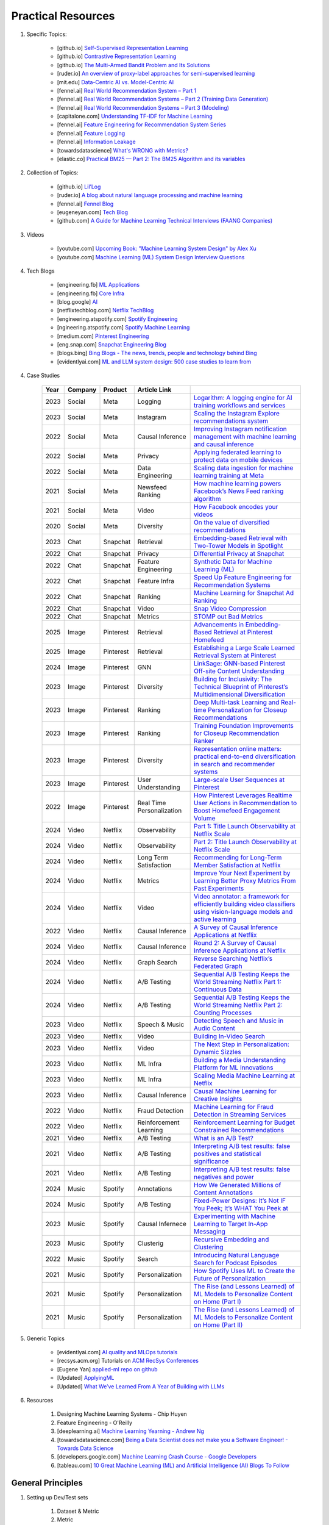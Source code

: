 ###############################################################################
Practical Resources
###############################################################################
1. Specific Topics:

	- [github.io] `Self-Supervised Representation Learning <https://lilianweng.github.io/posts/2019-11-10-self-supervised/>`_
	- [github.io] `Contrastive Representation Learning <https://lilianweng.github.io/posts/2021-05-31-contrastive/>`_
	- [github.io] `The Multi-Armed Bandit Problem and Its Solutions  <https://lilianweng.github.io/posts/2018-01-23-multi-armed-bandit/>`_
	- [ruder.io] `An overview of proxy-label approaches for semi-supervised learning <https://www.ruder.io/semi-supervised/>`_
	- [mit.edu] `Data-Centric AI vs. Model-Centric AI <https://dcai.csail.mit.edu/2024/data-centric-model-centric/>`_
	- [fennel.ai] `Real World Recommendation System – Part 1 <https://fennel.ai/blog/real-world-recommendation-system/>`_
	- [fennel.ai] `Real World Recommendation Systems – Part 2 (Training Data Generation) <https://fennel.ai/blog/real-world-recommendation-systems/>`_
	- [fennel.ai] `Real World Recommendation Systems – Part 3 (Modeling) <https://fennel.ai/blog/real-world-recommendation-systems-21e/>`_
	- [capitalone.com] `Understanding TF-IDF for Machine Learning <https://www.capitalone.com/tech/machine-learning/understanding-tf-idf/>`_
	- [fennel.ai] `Feature Engineering for Recommendation System Series <https://fennel.ai/blog/tag/feature-engineering-recommendation-system-series/>`_
	- [fennel.ai] `Feature Logging <https://fennel.ai/blog/feature-engineering-for-recommendation-031/>`_
	- [fennel.ai] `Information Leakage <https://www.fennel.ai/blog/two-types-of-information-leakage/>`_
	- [towardsdatascience] `What's WRONG with Metrics? <https://medium.com/towards-data-science/choosing-the-right-metric-is-a-huge-issue-99ccbe73de61>`_	
	- [elastic.co] `Practical BM25 — Part 2: The BM25 Algorithm and its variables <https://www.elastic.co/blog/practical-bm25-part-2-the-bm25-algorithm-and-its-variables/>`_
2. Collection of Topics:

	- [github.io] `Lil’Log <https://lilianweng.github.io/>`_
	- [ruder.io] `A blog about natural language processing and machine learning <https://www.ruder.io/>`_
	- [fennel.ai] `Fennel Blog <https://fennel.ai/blog/>`_
	- [eugeneyan.com] `Tech Blog <https://eugeneyan.com/>`_
	- [github.com] `A Guide for Machine Learning Technical Interviews (FAANG Companies) <https://github.com/alirezadir/machine-learning-interview-enlightener>`_
3. Videos

	- [youtube.com] `Upcoming Book: "Machine Learning System Design" by Alex Xu <https://youtube.com/playlist?list=PLlvnxKilk3aKx0oFua-HTtFf-d_inQ8Qn>`_
	- [youtube.com] `Machine Learning (ML) System Design Interview Questions <https://www.youtube.com/playlist?list=PLlvnxKilk3aIbyEp3MFlTkYItrLmjS-T3>`_
4. Tech Blogs
	
	* [engineering.fb] `ML Applications <https://engineering.fb.com/category/ml-applications/>`_
	* [engineering.fb] `Core Infra <https://engineering.fb.com/category/core-data/>`_
	* [blog.google] `AI <https://blog.google/technology/ai/>`_
	* [netflixtechblog.com] `Netflix TechBlog <https://netflixtechblog.com/>`_
	* [engineering.atspotify.com] `Spotify Engineering <https://engineering.atspotify.com/>`_
	* [ngineering.atspotify.com] `Spotify Machine Learning <https://engineering.atspotify.com/category/maching-learning/>`_
	* [medium.com] `Pinterest Engineering <https://medium.com/pinterest-engineering>`_
	* [eng.snap.com] `Snapchat Engineering Blog <https://eng.snap.com/>`_
	* [blogs.bing] `Bing Blogs - The news, trends, people and technology behind Bing <https://blogs.bing.com/>`_	
	* [evidentlyai.com] `ML and LLM system design: 500 case studies to learn from <https://www.evidentlyai.com/ml-system-design>`_
	
4. Case Studies

	.. csv-table:: 
		:header: "Year", "Company", "Product", "Article Link"
		:align: center

			2023, Social, Meta, Logging, `Logarithm: A logging engine for AI training workflows and services <https://engineering.fb.com/2024/03/18/data-infrastructure/logarithm-logging-engine-ai-training-workflows-services-meta/>`_
			2023, Social, Meta, Instagram, `Scaling the Instagram Explore recommendations system <https://engineering.fb.com/2023/08/09/ml-applications/scaling-instagram-explore-recommendations-system/>`_
			2022, Social, Meta, Causal Inference, `Improving Instagram notification management with machine learning and causal inference <Improving Instagram notification management with machine learning and causal inference>`_
			2022, Social, Meta, Privacy, `Applying federated learning to protect data on mobile devices <https://engineering.fb.com/2022/06/14/production-engineering/federated-learning-differential-privacy/>`_
			2022, Social, Meta, Data Engineering, `Scaling data ingestion for machine learning training at Meta <https://engineering.fb.com/2022/09/19/ml-applications/data-ingestion-machine-learning-training-meta/>`_
			2021, Social, Meta, Newsfeed Ranking, `How machine learning powers Facebook’s News Feed ranking algorithm <https://engineering.fb.com/2021/01/26/ml-applications/news-feed-ranking/>`_
			2021, Social, Meta, Video, `How Facebook encodes your videos <https://engineering.fb.com/2021/04/05/video-engineering/how-facebook-encodes-your-videos/>`_
			2020, Social, Meta, Diversity, `On the value of diversified recommendations <https://engineering.fb.com/2020/12/17/ml-applications/diversified-recommendations/>`_
			2023, Chat, Snapchat, Retrieval, `Embedding-based Retrieval with Two-Tower Models in Spotlight <https://eng.snap.com/embedding-based-retrieval>`_
			2022, Chat, Snapchat, Privacy, `Differential Privacy at Snapchat <https://eng.snap.com/differential-privacy-at-snap>`_
			2022, Chat, Snapchat, Feature Engineering, `Synthetic Data for Machine Learning (ML) <https://eng.snap.com/synthetic-data-for-machine-learning>`_
			2022, Chat, Snapchat, Feature Infra, `Speed Up Feature Engineering for Recommendation Systems <https://eng.snap.com/speed-up-feature-engineering>`_
			2022, Chat, Snapchat, Ranking, `Machine Learning for Snapchat Ad Ranking <https://eng.snap.com/machine-learning-snap-ad-ranking>`_
			2022, Chat, Snapchat, Video, `Snap Video Compression <https://eng.snap.com/snap-video-compression>`_
			2022, Chat, Snapchat, Metrics, `STOMP out Bad Metrics <https://eng.snap.com/stomp-out-bad-metrics>`_
			2025, Image, Pinterest, Retrieval, `Advancements in Embedding-Based Retrieval at Pinterest Homefeed <https://medium.com/pinterest-engineering/advancements-in-embedding-based-retrieval-at-pinterest-homefeed-d7d7971a409e>`_
			2025, Image, Pinterest, Retrieval, `Establishing a Large Scale Learned Retrieval System at Pinterest <https://medium.com/pinterest-engineering/establishing-a-large-scale-learned-retrieval-system-at-pinterest-eb0eaf7b92c5>`_
			2024, Image, Pinterest, GNN, `LinkSage: GNN-based Pinterest Off-site Content Understanding <https://medium.com/pinterest-engineering/linksage-gnn-based-pinterest-off-site-content-understanding-fca14b0d1141>`_
			2023, Image, Pinterest, Diversity, `Building for Inclusivity: The Technical Blueprint of Pinterest’s Multidimensional Diversification <https://medium.com/pinterest-engineering/building-for-inclusivity-the-technical-blueprint-of-pinterests-multidimensional-diversification-a43d38840fb9>`_
			2023, Image, Pinterest, Ranking, `Deep Multi-task Learning and Real-time Personalization for Closeup Recommendations <https://medium.com/pinterest-engineering/deep-multi-task-learning-and-real-time-personalization-for-closeup-recommendations-1030edfe445f>`_
			2023, Image, Pinterest, Ranking, `Training Foundation Improvements for Closeup Recommendation Ranker <https://medium.com/pinterest-engineering/training-foundation-improvements-for-closeup-recommendation-ranker-67d90603426e>`_
			2023, Image, Pinterest, Diversity, `Representation online matters: practical end-to-end diversification in search and recommender systems <https://medium.com/pinterest-engineering/representation-online-matters-practical-end-to-end-diversification-in-search-and-recommender-cb60b547f2e0>`_
			2023, Image, Pinterest, User Understanding, `Large-scale User Sequences at Pinterest <https://medium.com/pinterest-engineering/large-scale-user-sequences-at-pinterest-78a5075a3fe9>`_
			2022, Image, Pinterest, Real Time Personalization, `How Pinterest Leverages Realtime User Actions in Recommendation to Boost Homefeed Engagement Volume <https://medium.com/pinterest-engineering/how-pinterest-leverages-realtime-user-actions-in-recommendation-to-boost-homefeed-engagement-volume-165ae2e8cde8>`_
			2024, Video, Netflix, Observability, `Part 1: Title Launch Observability at Netflix Scale <https://netflixtechblog.com/title-launch-observability-at-netflix-scale-c88c586629eb>`_
			2024, Video, Netflix, Observability, `Part 2: Title Launch Observability at Netflix Scale <https://netflixtechblog.com/title-launch-observability-at-netflix-scale-19ea916be1ed>`_
			2024, Video, Netflix, Long Term Satisfaction, `Recommending for Long-Term Member Satisfaction at Netflix <https://netflixtechblog.com/recommending-for-long-term-member-satisfaction-at-netflix-ac15cada49ef>`_
			2024, Video, Netflix, Metrics, `Improve Your Next Experiment by Learning Better Proxy Metrics From Past Experiments <https://netflixtechblog.com/improve-your-next-experiment-by-learning-better-proxy-metrics-from-past-experiments-64c786c2a3ac>`_
			2024, Video, Netflix, Video, `Video annotator: a framework for efficiently building video classifiers using vision-language models and active learning <https://netflixtechblog.com/video-annotator-building-video-classifiers-using-vision-language-models-and-active-learning-8ebdda0b2db4>`_
			2022, Video, Netflix, Causal Inference, `A Survey of Causal Inference Applications at Netflix <https://netflixtechblog.com/a-survey-of-causal-inference-applications-at-netflix-b62d25175e6f>`_
			2024, Video, Netflix, Causal Inference, `Round 2: A Survey of Causal Inference Applications at Netflix <https://netflixtechblog.com/round-2-a-survey-of-causal-inference-applications-at-netflix-fd78328ee0bb>`_
			2024, Video, Netflix, Graph Search, `Reverse Searching Netflix’s Federated Graph <Reverse Searching Netflix’s Federated Graph>`_
			2024, Video, Netflix, A/B Testing, `Sequential A/B Testing Keeps the World Streaming Netflix Part 1: Continuous Data <https://netflixtechblog.com/sequential-a-b-testing-keeps-the-world-streaming-netflix-part-1-continuous-data-cba6c7ed49df>`_
			2024, Video, Netflix, A/B Testing, `Sequential A/B Testing Keeps the World Streaming Netflix Part 2: Counting Processes <https://netflixtechblog.com/sequential-testing-keeps-the-world-streaming-netflix-part-2-counting-processes-da6805341642>`_
			2023, Video, Netflix, Speech & Music, `Detecting Speech and Music in Audio Content <https://netflixtechblog.com/detecting-speech-and-music-in-audio-content-afd64e6a5bf8>`_
			2023, Video, Netflix, Video, `Building In-Video Search <https://netflixtechblog.com/building-in-video-search-936766f0017c>`_
			2023, Video, Netflix, Video, `The Next Step in Personalization: Dynamic Sizzles <https://netflixtechblog.com/the-next-step-in-personalization-dynamic-sizzles-4dc4ce2011ef>`_
			2023, Video, Netflix, ML Infra, `Building a Media Understanding Platform for ML Innovations <https://netflixtechblog.com/building-a-media-understanding-platform-for-ml-innovations-9bef9962dcb7>`_
			2023, Video, Netflix, ML Infra, `Scaling Media Machine Learning at Netflix <https://netflixtechblog.com/scaling-media-machine-learning-at-netflix-f19b400243>`_
			2023, Video, Netflix, Causal Inference, `Causal Machine Learning for Creative Insights <https://netflixtechblog.com/causal-machine-learning-for-creative-insights-4b0ce22a8a96>`_
			2022, Video, Netflix, Fraud Detection, `Machine Learning for Fraud Detection in Streaming Services <https://netflixtechblog.com/machine-learning-for-fraud-detection-in-streaming-services-b0b4ef3be3f6>`_
			2022, Video, Netflix, Reinforcement Learning, `Reinforcement Learning for Budget Constrained Recommendations <https://netflixtechblog.com/reinforcement-learning-for-budget-constrained-recommendations-6cbc5263a32a>`_
			2021, Video, Netflix, A/B Testing, `What is an A/B Test? <https://netflixtechblog.com/what-is-an-a-b-test-b08cc1b57962>`_
			2021, Video, Netflix, A/B Testing, `Interpreting A/B test results: false positives and statistical significance <https://netflixtechblog.com/interpreting-a-b-test-results-false-positives-and-statistical-significance-c1522d0db27a>`_
			2021, Video, Netflix, A/B Testing, `Interpreting A/B test results: false negatives and power <https://netflixtechblog.com/interpreting-a-b-test-results-false-negatives-and-power-6943995cf3a8>`_
			2024, Music, Spotify, Annotations, `How We Generated Millions of Content Annotations <https://engineering.atspotify.com/2024/10/how-we-generated-millions-of-content-annotations/>`_
			2024, Music, Spotify, A/B Testing, `Fixed-Power Designs: It’s Not IF You Peek; It’s WHAT You Peek at <https://engineering.atspotify.com/2024/05/fixed-power-designs-its-not-if-you-peek-its-what-you-peek-at/>`_
			2023, Music, Spotify, Causal Infernece, `Experimenting with Machine Learning to Target In-App Messaging <https://engineering.atspotify.com/2023/06/experimenting-with-machine-learning-to-target-in-app-messaging/>`_
			2023, Music, Spotify, Clusterig, `Recursive Embedding and Clustering <https://engineering.atspotify.com/2023/12/recursive-embedding-and-clustering/>`_
			2022, Music, Spotify, Search, `Introducing Natural Language Search for Podcast Episodes <https://engineering.atspotify.com/2022/03/introducing-natural-language-search-for-podcast-episodes/>`_
			2021, Music, Spotify, Personalization, `How Spotify Uses ML to Create the Future of Personalization <https://engineering.atspotify.com/2021/12/how-spotify-uses-ml-to-create-the-future-of-personalization/>`_
			2021, Music, Spotify, Personalization, `The Rise (and Lessons Learned) of ML Models to Personalize Content on Home (Part I) <https://engineering.atspotify.com/2021/11/the-rise-and-lessons-learned-of-ml-models-to-personalize-content-on-home-part-i/>`_
			2021, Music, Spotify, Personalization, `The Rise (and Lessons Learned) of ML Models to Personalize Content on Home (Part II) <https://engineering.atspotify.com/2021/11/the-rise-and-lessons-learned-of-ml-models-to-personalize-content-on-home-part-ii/>`_
			
5. Generic Topics
	
	* [evidentlyai.com] `AI quality and MLOps tutorials <https://www.evidentlyai.com/mlops-tutorials>`_
	* [recsys.acm.org] Tutorials on `ACM RecSys Conferences <https://recsys.acm.org/>`_
	* [Eugene Yan] `applied-ml repo on github <https://github.com/eugeneyan/applied-ml>`_	
	* [Updated] `ApplyingML <https://applyingml.com/>`_
	* [Updated] `What We’ve Learned From A Year of Building with LLMs <https://applied-llms.org/>`_	
6. Resources

	#. Designing Machine Learning Systems - Chip Huyen
	#. Feature Engineering - O'Reilly
	#. [deeplearning.ai] `Machine Learning Yearning - Andrew Ng <https://www.deeplearning.ai/wp-content/uploads/2021/01/andrew-ng-machine-learning-yearning.pdf>`_	
	#. [towardsdatascience.com] `Being a Data Scientist does not make you a Software Engineer! - Towards Data Science <https://towardsdatascience.com/being-a-data-scientist-does-not-make-you-a-software-engineer-c64081526372>`_
	#. [developers.google.com] `Machine Learning Crash Course - Google Developers <https://developers.google.com/machine-learning/crash-course/>`_	
	#. [tableau.com] `10 Great Machine Learning (ML) and Artificial Intelligence (AI) Blogs To Follow <https://www.tableau.com/learn/articles/blogs-about-machine-learning-artificial-intelligence>`_

*******************************************************************************
General Principles
*******************************************************************************
#. Setting up Dev/Test sets

	#. Dataset & Metric
	#. Metric
	#. When to Change Datasets and Metric
#. Basic Error Analysis
#. Bias & Variance
#. Learning Curve
#. Comparing to Human Level Performance
#. Training & Testing on Different Distribution
#. Debugging Inference Algorithm
#. End-to-end Deep Learning
#. Error Analysis by Parts

****************************************************************************
Implementations
****************************************************************************
#. CNN - ResNet
#. GNN - GCN, Graph Transformers
#. Transformers - BERT, Electra, GPT, Llama, Mixtral, BART, T5
#. GAN - StyleGAN, ImageGAN
#. VAE - Dall-E
#. Diffusion - DPDM
#. SSL (contrastive) - CLIP 

****************************************************************************
LLM tech stack
****************************************************************************
#. RAG
#. SFT
#. RHLF-PPO/DPO 

****************************************************************************
General
****************************************************************************
#. Read through applied science papers
#. Read through resources collected so far
